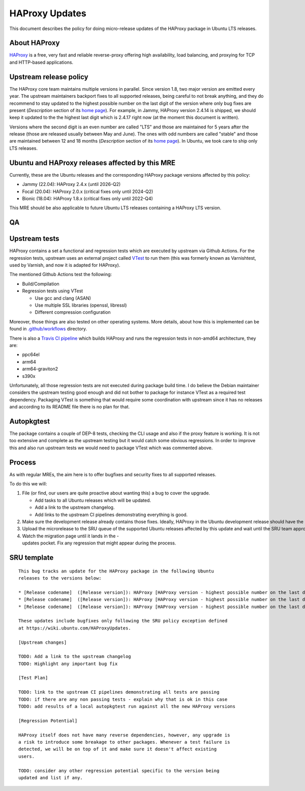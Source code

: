 .. _reference-exception-HAProxyUpdates:

.. _haproxy_updates:

HAProxy Updates
===============

This document describes the policy for doing micro-release updates of
the HAProxy package in Ubuntu LTS releases.

.. _about_haproxy:

About HAProxy
-------------

`HAProxy <https://www.haproxy.org>`__ is a free, very fast and reliable
reverse-proxy offering high availability, load balancing, and proxying
for TCP and HTTP-based applications.

.. _upstream_release_policy:

Upstream release policy
-----------------------

The HAProxy core team maintains multiple versions in parallel. Since
version 1.8, two major version are emitted every year. The upstream
maintainers backport fixes to all supported releases, being careful to
not break anything, and they do recommend to stay updated to the highest
possible number on the last digit of the version where only bug fixes
are present (*Description* section of its `home
page <http://www.haproxy.org>`__). For example, in Jammy, HAProxy
version 2.4.14 is shipped, we should keep it updated to the the highest
last digit which is 2.4.17 right now (at the moment this document is
written).

Versions where the second digit is an even number are called "LTS" and
those are maintained for 5 years after the release (those are released
usually between May and June). The ones with odd numbers are called
"stable" and those are maintained between 12 and 18 months
(*Description* section of its `home page <http://www.haproxy.org>`__).
In Ubuntu, we took care to ship only LTS releases.

.. _ubuntu_and_haproxy_releases_affected_by_this_mre:

Ubuntu and HAProxy releases affected by this MRE
------------------------------------------------

Currently, these are the Ubuntu releases and the corresponding HAProxy
package versions affected by this policy:

-  Jammy (22.04): HAProxy 2.4.x (until 2026-Q2)
-  Focal (20.04): HAProxy 2.0.x (critical fixes only until 2024-Q2)
-  Bionic (18.04): HAProxy 1.8.x (critical fixes only until 2022-Q4)

This MRE should be also applicable to future Ubuntu LTS releases
containing a HAProxy LTS version.

QA
--

.. _upstream_tests:

Upstream tests
--------------

HAProxy contains a set a functional and regression tests which are
executed by upstream via Github Actions. For the regression tests,
upstream uses an external project called
`VTest <https://github.com/vtest/VTest/>`__ to run them (this was
formerly known as Varnishtest, used by Varnish, and now it is adapted
for HAProxy).

The mentioned Github Actions test the following:

-  Build/Compilation
-  Regression tests using VTest

   -  Use gcc and clang (ASAN)
   -  Use multiple SSL libraries (openssl, libressl)
   -  Different compression configuration

Moreover, those things are also tested on other operating systems. More
details, about how this is implemented can be found in
`.github/workflows <https://github.com/haproxy/haproxy/tree/master/.github/workflows>`__
directory.

There is also a `Travis CI
pipeline <https://github.com/haproxy/haproxy/blob/master/.travis.yml>`__
which builds HAProxy and runs the regression tests in non-amd64
architecture, they are:

-  ppc64el
-  arm64
-  arm64-graviton2
-  s390x

Unfortunately, all those regression tests are not executed during
package build time. I do believe the Debian maintainer considers the
upstream testing good enough and did not bother to package for instance
VTest as a required test dependency. Packaging VTest is something that
would require some coordination with upstream since it has no releases
and according to its README file there is no plan for that.

Autopkgtest
-----------

The package contains a couple of DEP-8 tests, checking the CLI usage and
also if the proxy feature is working. It is not too extensive and
complete as the upstream testing but it would catch some obvious
regressions. In order to improve this and also run upstream tests we
would need to package VTest which was commented above.

Process
-------

As with regular MREs, the aim here is to offer bugfixes and security
fixes to all supported releases.

To do this we will:

#. File (or find, our users are quite proactive about wanting this) a
   bug to cover the upgrade.

   - Add tasks to all Ubuntu releases which will be updated.
   - Add a link to the upstream changelog.
   - Add links to the upstream CI pipelines demonstrating everything is good.

#. Make sure the development release already contains those fixes. Ideally, HAProxy in the Ubuntu development release should have the highest possible number on the last digit of the version.
#. Upload the microrelease to the SRU queue of the supported Ubuntu releases affected by this update and wait until the SRU team approve it.
#. Watch the migration page until it lands in the -updates pocket. Fix any regression that might appear during the process.

.. _sru_template:

SRU template
------------

::

   This bug tracks an update for the HAProxy package in the following Ubuntu
   releases to the versions below:

   * [Release codename]  ([Release version]): HAProxy [HAProxy version - highest possible number on the last digit]
   * [Release codename]  ([Release version]): HAProxy [HAProxy version - highest possible number on the last digit]
   * [Release codename]  ([Release version]): HAProxy [HAProxy version - highest possible number on the last digit]

   These updates include bugfixes only following the SRU policy exception defined
   at https://wiki.ubuntu.com/HAProxyUpdates.

   [Upstream changes]

   TODO: Add a link to the upstream changelog
   TODO: Highlight any important bug fix

   [Test Plan]

   TODO: link to the upstream CI pipelines demonstrating all tests are passing
   TODO: if there are any non passing tests - explain why that is ok in this case
   TODO: add results of a local autopkgtest run against all the new HAProxy versions

   [Regression Potential]

   HAProxy itself does not have many reverse dependencies, however, any upgrade is
   a risk to introduce some breakage to other packages. Whenever a test failure is
   detected, we will be on top of it and make sure it doesn't affect existing
   users.

   TODO: consider any other regression potential specific to the version being
   updated and list if any.
